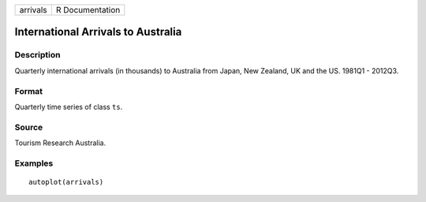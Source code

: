 ======== ===============
arrivals R Documentation
======== ===============

International Arrivals to Australia
-----------------------------------

Description
~~~~~~~~~~~

Quarterly international arrivals (in thousands) to Australia from Japan,
New Zealand, UK and the US. 1981Q1 - 2012Q3.

Format
~~~~~~

Quarterly time series of class ``ts``.

Source
~~~~~~

Tourism Research Australia.

Examples
~~~~~~~~

::


   autoplot(arrivals)

